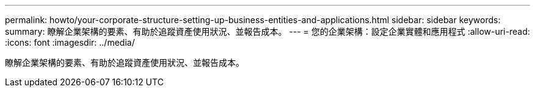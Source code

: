 ---
permalink: howto/your-corporate-structure-setting-up-business-entities-and-applications.html 
sidebar: sidebar 
keywords:  
summary: 瞭解企業架構的要素、有助於追蹤資產使用狀況、並報告成本。 
---
= 您的企業架構：設定企業實體和應用程式
:allow-uri-read: 
:icons: font
:imagesdir: ../media/


[role="lead"]
瞭解企業架構的要素、有助於追蹤資產使用狀況、並報告成本。
